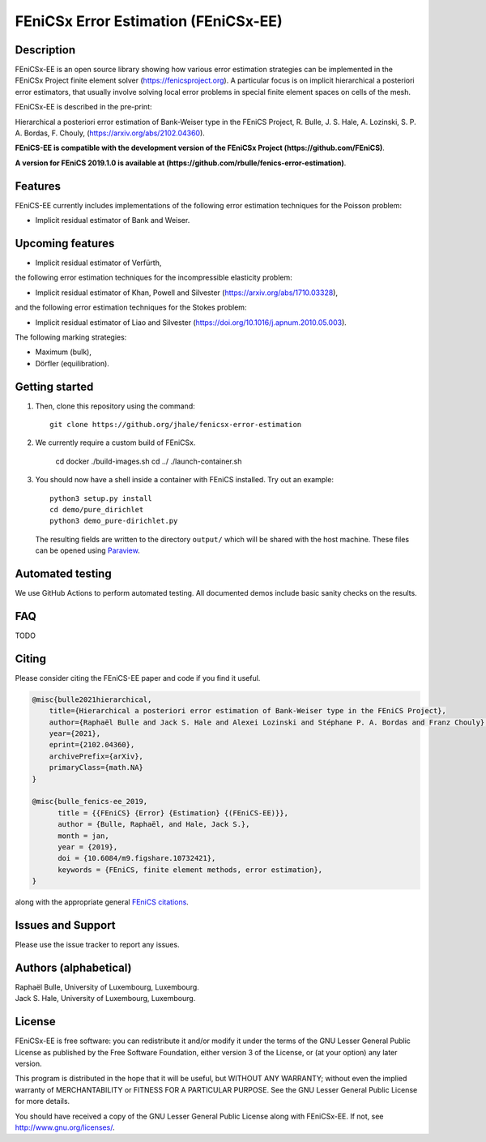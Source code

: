 ===================================
FEniCSx Error Estimation (FEniCSx-EE)
===================================

Description
===========

FEniCSx-EE is an open source library showing how various error estimation
strategies can be implemented in the FEniCSx Project finite element solver
(https://fenicsproject.org). A particular focus is on implicit hierarchical a
posteriori error estimators, that usually involve solving local error problems
in special finite element spaces on cells of the mesh.

FEniCSx-EE is described in the pre-print:

Hierarchical a posteriori error estimation of Bank-Weiser type in the FEniCS
Project, R. Bulle, J. S. Hale, A. Lozinski, S. P. A. Bordas, F. Chouly,
(https://arxiv.org/abs/2102.04360).

**FEniCS-EE is compatible with the development version of the FEniCSx
Project (https://github.com/FEniCS)**.

**A version for FEniCS 2019.1.0 is available at (https://github.com/rbulle/fenics-error-estimation)**.

Features
========

FEniCS-EE currently includes implementations of the following error
estimation techniques for the Poisson problem:

- Implicit residual estimator of Bank and Weiser.

Upcoming features
=================

- Implicit residual estimator of Verfürth,

the following error estimation techniques for the incompressible
elasticity problem:

- Implicit residual estimator of Khan, Powell and Silvester (https://arxiv.org/abs/1710.03328),

and the following error estimation techniques for the Stokes
problem:

- Implicit residual estimator of Liao and Silvester (https://doi.org/10.1016/j.apnum.2010.05.003).

The following marking strategies:

- Maximum (bulk),
- Dörfler (equilibration).

Getting started
===============

1. Then, clone this repository using the command::

        git clone https://github.org/jhale/fenicsx-error-estimation

2. We currently require a custom build of FEniCSx.

        cd docker
        ./build-images.sh
        cd ../
        ./launch-container.sh

3. You should now have a shell inside a container with FEniCS installed.  Try
   out an example::

        python3 setup.py install
        cd demo/pure_dirichlet
        python3 demo_pure-dirichlet.py

   The resulting fields are written to the directory ``output/`` which
   will be shared with the host machine. These files can be opened using
   `Paraview <http://www.paraview.org/>`_.

Automated testing
=================

We use GitHub Actions to perform automated testing. All documented demos include
basic sanity checks on the results.

FAQ
===

TODO

Citing
======

Please consider citing the FEniCS-EE paper and code if you find it useful.

.. code::

  @misc{bulle2021hierarchical,
      title={Hierarchical a posteriori error estimation of Bank-Weiser type in the FEniCS Project}, 
      author={Raphaël Bulle and Jack S. Hale and Alexei Lozinski and Stéphane P. A. Bordas and Franz Chouly},
      year={2021},
      eprint={2102.04360},
      archivePrefix={arXiv},
      primaryClass={math.NA}
  }

  @misc{bulle_fenics-ee_2019,
        title = {{FEniCS} {Error} {Estimation} {(FEniCS-EE)}},
        author = {Bulle, Raphaël, and Hale, Jack S.},
        month = jan,
        year = {2019},
        doi = {10.6084/m9.figshare.10732421},
        keywords = {FEniCS, finite element methods, error estimation},
  }

along with the appropriate general `FEniCS citations <http://fenicsproject.org/citing>`_.


Issues and Support
==================

Please use the issue tracker to report any issues.


Authors (alphabetical)
======================

| Raphaël Bulle, University of Luxembourg, Luxembourg.
| Jack S. Hale, University of Luxembourg, Luxembourg.

License
=======

FEniCSx-EE is free software: you can redistribute it and/or
modify it under the terms of the GNU Lesser General Public License as published
by the Free Software Foundation, either version 3 of the License, or (at your
option) any later version.

This program is distributed in the hope that it will be useful, but WITHOUT ANY
WARRANTY; without even the implied warranty of MERCHANTABILITY or FITNESS FOR A
PARTICULAR PURPOSE.  See the GNU Lesser General Public License for more
details.

You should have received a copy of the GNU Lesser General Public License along
with FEniCSx-EE.  If not, see http://www.gnu.org/licenses/.
